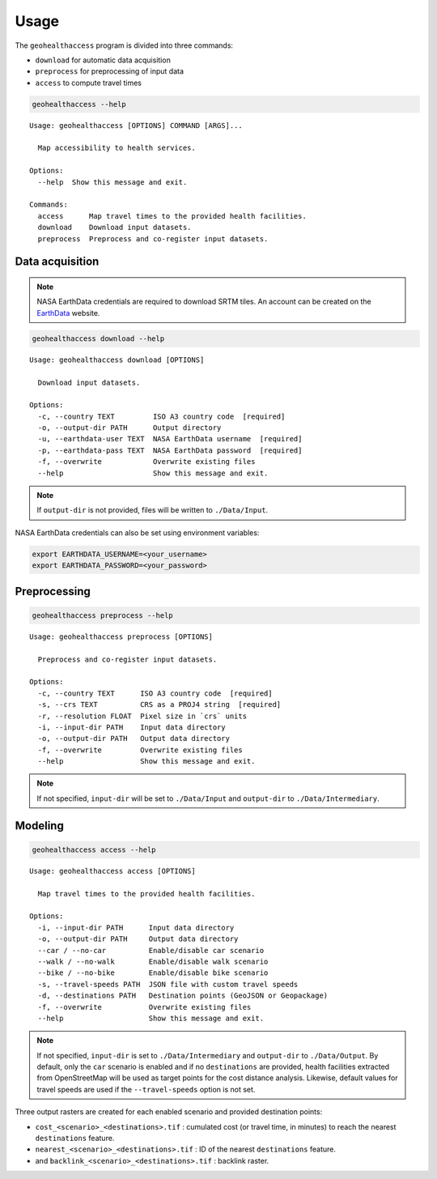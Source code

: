*****
Usage
*****

The ``geohealthaccess`` program is divided into three commands:

-  ``download`` for automatic data acquisition
-  ``preprocess`` for preprocessing of input data
-  ``access`` to compute travel times

.. code:: sh

   geohealthaccess --help

::

   Usage: geohealthaccess [OPTIONS] COMMAND [ARGS]...

     Map accessibility to health services.

   Options:
     --help  Show this message and exit.

   Commands:
     access      Map travel times to the provided health facilities.
     download    Download input datasets.
     preprocess  Preprocess and co-register input datasets.

Data acquisition
~~~~~~~~~~~~~~~~

.. note:: NASA EarthData credentials are required to download SRTM tiles. An
   account can be created on the `EarthData
   <https://urs.earthdata.nasa.gov/users/new>`_ website.

.. code:: sh

   geohealthaccess download --help

::

   Usage: geohealthaccess download [OPTIONS]

     Download input datasets.

   Options:
     -c, --country TEXT         ISO A3 country code  [required]
     -o, --output-dir PATH      Output directory
     -u, --earthdata-user TEXT  NASA EarthData username  [required]
     -p, --earthdata-pass TEXT  NASA EarthData password  [required]
     -f, --overwrite            Overwrite existing files
     --help                     Show this message and exit.

.. note:: If ``output-dir`` is not provided, files will be written to
   ``./Data/Input``.

NASA EarthData credentials can also be set using environment variables:

.. code:: sh

   export EARTHDATA_USERNAME=<your_username>
   export EARTHDATA_PASSWORD=<your_password>

Preprocessing
~~~~~~~~~~~~~

.. code:: sh

   geohealthaccess preprocess --help

::

   Usage: geohealthaccess preprocess [OPTIONS]

     Preprocess and co-register input datasets.

   Options:
     -c, --country TEXT      ISO A3 country code  [required]
     -s, --crs TEXT          CRS as a PROJ4 string  [required]
     -r, --resolution FLOAT  Pixel size in `crs` units
     -i, --input-dir PATH    Input data directory
     -o, --output-dir PATH   Output data directory
     -f, --overwrite         Overwrite existing files
     --help                  Show this message and exit.

.. note:: If not specified, ``input-dir`` will be set to ``./Data/Input`` and
   ``output-dir`` to ``./Data/Intermediary``.

Modeling
~~~~~~~~

.. code:: sh

   geohealthaccess access --help

::

   Usage: geohealthaccess access [OPTIONS]

     Map travel times to the provided health facilities.

   Options:
     -i, --input-dir PATH      Input data directory
     -o, --output-dir PATH     Output data directory
     --car / --no-car          Enable/disable car scenario
     --walk / --no-walk        Enable/disable walk scenario
     --bike / --no-bike        Enable/disable bike scenario
     -s, --travel-speeds PATH  JSON file with custom travel speeds
     -d, --destinations PATH   Destination points (GeoJSON or Geopackage)
     -f, --overwrite           Overwrite existing files
     --help                    Show this message and exit.

.. note:: If not specified, ``input-dir`` is set to ``./Data/Intermediary`` and
   ``output-dir`` to ``./Data/Output``. By default, only the ``car``
   scenario is enabled and if no ``destinations`` are provided, health
   facilities extracted from OpenStreetMap will be used as target points
   for the cost distance analysis. Likewise, default values for travel
   speeds are used if the ``--travel-speeds`` option is not set.

Three output rasters are created for each enabled scenario and provided
destination points:

-  ``cost_<scenario>_<destinations>.tif`` : cumulated cost (or travel
   time, in minutes) to reach the nearest ``destinations`` feature.
-  ``nearest_<scenario>_<destinations>.tif`` : ID of the nearest
   ``destinations`` feature.
-  and ``backlink_<scenario>_<destinations>.tif`` : backlink raster.
